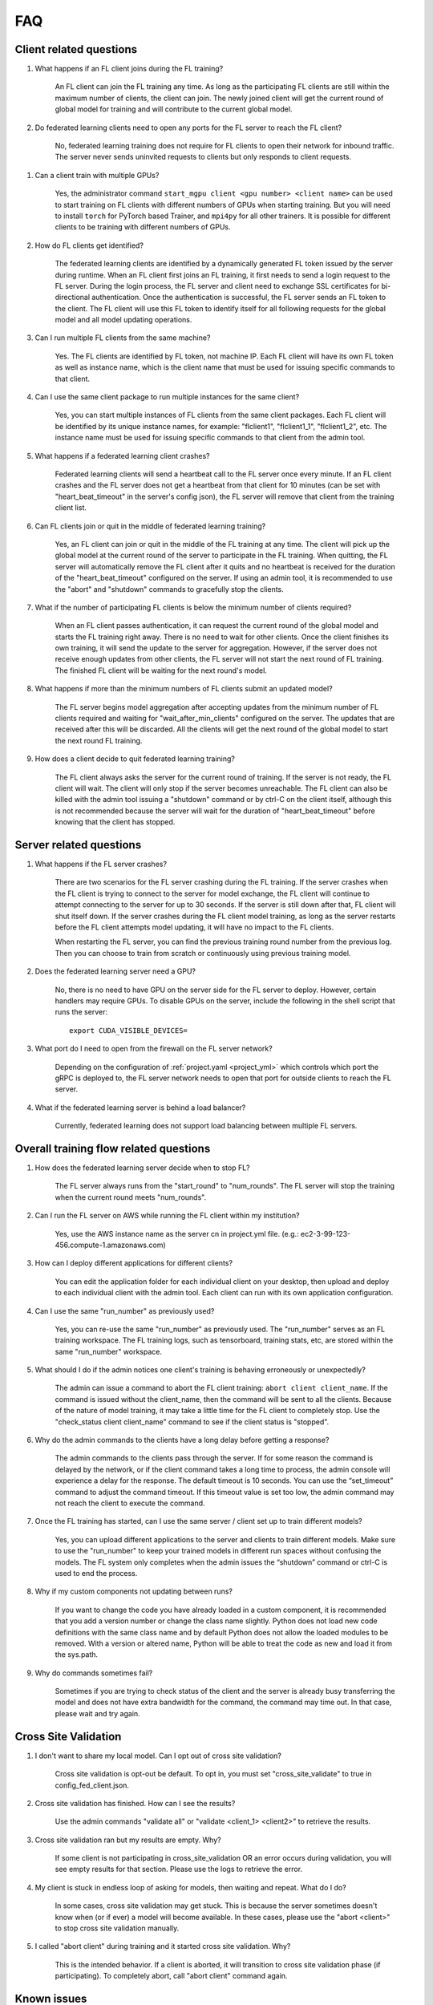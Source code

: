 .. _FAQ:

###
FAQ
###

************************
Client related questions
************************

#. What happens if an FL client joins during the FL training?

    An FL client can join the FL training any time. As long as the participating FL clients are still within the maximum
    number of clients, the client can join. The newly joined client will get the current round of global model for training
    and will contribute to the current global model.

#. Do federated learning clients need to open any ports for the FL server to reach the FL client?

    No, federated learning training does not require for FL clients to open their network for inbound traffic. The server
    never sends uninvited requests to clients but only responds to client requests.

.. _multi gpu training:

#. Can a client train with multiple GPUs?

    Yes, the administrator command ``start_mgpu client <gpu number> <client name>`` can be used to start training
    on FL clients with different numbers of GPUs when starting training. But you will need to install ``torch`` for
    PyTorch based Trainer, and ``mpi4py`` for all other trainers. It is possible for different clients to be
    training with different numbers of GPUs.

#. How do FL clients get identified?

    The federated learning clients are identified by a dynamically generated FL token issued by the server during runtime.
    When an FL client first joins an FL training, it first needs to send a login request to the FL server. During the login
    process, the FL server and client need to exchange SSL certificates for bi-directional authentication. Once the
    authentication is successful, the FL server sends an FL token to the client. The FL client will use this FL token to
    identify itself for all following requests for the global model and all model updating operations.

#. Can I run multiple FL clients from the same machine?

    Yes. The FL clients are identified by FL token, not machine IP. Each FL client will have its own FL token as well as
    instance name, which is the client name that must be used for issuing specific commands to that client.

#. Can I use the same client package to run multiple instances for the same client?

    Yes, you can start multiple instances of FL clients from the same client packages. Each FL client will be identified
    by its unique instance names, for example: "flclient1", "flclient1_1", "flclient1_2", etc. The instance name must be
    used for issuing specific commands to that client from the admin tool.

#. What happens if a federated learning client crashes?

    Federated learning clients will send a heartbeat call to the FL server once every minute. If an FL client crashes and
    the FL server does not get a heartbeat from that client for 10 minutes (can be set with "heart_beat_timeout" in the
    server's config json), the FL server will remove that client from the training client list.

#. Can FL clients join or quit in the middle of federated learning training?

    Yes, an FL client can join or quit in the middle of the FL training at any time. The client will pick up the global
    model at the current round of the server to participate in the FL training. When quitting, the FL server will
    automatically remove the FL client after it quits and no heartbeat is received for the duration of the
    "heart_beat_timeout" configured on the server. If using an admin tool, it is recommended to use the "abort" and
    "shutdown" commands to gracefully stop the clients.

#. What if the number of participating FL clients is below the minimum number of clients required?

    When an FL client passes authentication, it can request the current round of the global model and starts the FL training right away.
    There is no need to wait for other clients. Once the client finishes its own training, it will send the update to the server
    for aggregation. However, if the server does not receive enough updates from other clients, the FL server will not start
    the next round of FL training. The finished FL client will be waiting for the next round's model.

#. What happens if more than the minimum numbers of FL clients submit an updated model?

    The FL server begins model aggregation after accepting updates from the minimum number of FL clients required and
    waiting for "wait_after_min_clients" configured on the server. The updates that are received after this will be
    discarded. All the clients will get the next round of the global model to start the next round FL training.

#. How does a client decide to quit federated learning training?

    The FL client always asks the server for the current round of training. If the server is not ready, the FL client will wait.
    The client will only stop if the server becomes unreachable. The FL client can also be killed with the admin tool
    issuing a "shutdown" command or by ctrl-C on the client itself, although this is not recommended because the server
    will wait for the duration of "heart_beat_timeout" before knowing that the client has stopped.

************************
Server related questions
************************

#. What happens if the FL server crashes?

    There are two scenarios for the FL server crashing during the FL training. If the server crashes when the FL client is trying to
    connect to the server for model exchange, the FL client will continue to attempt connecting to the server for up to 30 seconds.
    If the server is still down after that, FL client will shut itself down. If the server crashes during the FL client model training,
    as long as the server restarts before the FL client attempts model updating, it will have no impact to the FL clients.

    When restarting the FL server, you can find the previous training round number from the previous log. Then you can choose to
    train from scratch or continuously using previous training model.

#. Does the federated learning server need a GPU?

    No, there is no need to have GPU on the server side for the FL server to deploy. However, certain handlers may require
    GPUs. To disable GPUs on the server, include the following in the shell script that runs the server::

        export CUDA_VISIBLE_DEVICES=

#. What port do I need to open from the firewall on the FL server network?

    Depending on the configuration of :ref:`project.yaml <project_yml>` which controls which port the gRPC is deployed to,
    the FL server network needs to open that port for outside clients to reach the FL server.

#. What if the federated learning server is behind a load balancer?

    Currently, federated learning does not support load balancing between multiple FL servers.

***************************************
Overall training flow related questions
***************************************

#. How does the federated learning server decide when to stop FL?

    The FL server always runs from the "start_round" to "num_rounds". The FL server will stop the training when the
    current round meets "num_rounds".

#. Can I run the FL server on AWS while running the FL client within my institution?

    Yes, use the AWS instance name as the server cn in project.yml file. (e.g.: ec2-3-99-123-456.compute-1.amazonaws.com)

#. How can I deploy different applications for different clients?

    You can edit the application folder for each individual client on your desktop, then upload and deploy to each individual client
    with the admin tool. Each client can run with its own application configuration.

#. Can I use the same "run_number" as previously used?

    Yes, you can re-use the same "run_number" as previously used. The "run_number" serves as an FL training workspace. The
    FL training logs, such as tensorboard, training stats, etc, are stored within the same "run_number" workspace.

#. What should I do if the admin notices one client's training is behaving erroneously or unexpectedly?

    The admin can issue a command to abort the FL client training: ``abort client client_name``. If the command is issued
    without the client_name, then the command will be sent to all the clients. Because of the nature of model training, it
    may take a little time for the FL client to completely stop. Use the "check_status client client_name" command to see
    if the client status is "stopped".

#. Why do the admin commands to the clients have a long delay before getting a response?

    The admin commands to the clients pass through the server. If for some reason the command is delayed by the network, or
    if the client command takes a long time to process, the admin console will experience a delay for the response. The
    default timeout is 10 seconds. You can use the “set_timeout” command to adjust the command timeout. If this timeout
    value is set too low, the admin command may not reach the client to execute the command.

#. Once the FL training has started, can I use the same server / client set up to train different models?

    Yes, you can upload different applications to the server and clients to train different models. Make sure to use the
    "run_number" to keep your trained models in different run spaces without confusing the models. The FL system only
    completes when the admin issues the “shutdown” command or ctrl-C is used to end the process.

#. Why if my custom components not updating between runs?

    If you want to change the code you have already loaded in a custom component, it is recommended that you add a
    version number or change the class name slightly. Python does not load new code definitions with the same class name
    and by default Python does not allow the loaded modules to be removed. With a version or altered name, Python will
    be able to treat the code as new and load it from the sys.path.

#. Why do commands sometimes fail?

    Sometimes if you are trying to check status of the client and the server is already busy transferring the model and
    does not have extra bandwidth for the command, the command may time out. In that case, please wait and try again.

*********************
Cross Site Validation
*********************

#. I don't want to share my local model. Can I opt out of cross site validation?

    Cross site validation is opt-out be default. To opt in, you must set "cross_site_validate" to true in config_fed_client.json.

#. Cross site validation has finished. How can I see the results? 

    Use the admin commands "validate all" or "validate <client_1> <client2>" to retrieve the results.

#. Cross site validation ran but my results are empty. Why?

    If some client is not participating in cross_site_validation OR an error occurs during validation, you will see empty results 
    for that section. Please use the logs to retrieve the error.

#. My client is stuck in endless loop of asking for models, then waiting and repeat. What do I do?

    In some cases, cross site validation may get stuck. This is because the server sometimes doesn't know when (or if ever) a model 
    will become available. In these cases, please use the "abort <client>" to stop cross site validation manually.

#. I called "abort client" during training and it started cross site validation. Why?

    This is the intended behavior. If a client is aborted, it will transition to cross site validation phase (if participating). To
    completely abort, call "abort client" command again.

************
Known issues
************

#. If server dies and then is restarted, intentionally or unintentionally, all clients will have to be restarted.
#. Running out of memory can happen at any time, especially if the server and clients are running on same machine.
   This can cause the server to die unexpectedly.
#. Putting applications in the transfer folders without using the upload_app command or forgetting to delete the models
   folder inside, a mysterious error may occur when running the deploy_app command because the application folder is too
   large to be uploaded and that causes timeout.
#. Please don't start a new training run or start a new app before the previous application is fully stopped. Or users
   can do ``abort client`` and ``abort server`` before ``start_app`` for the new run.
